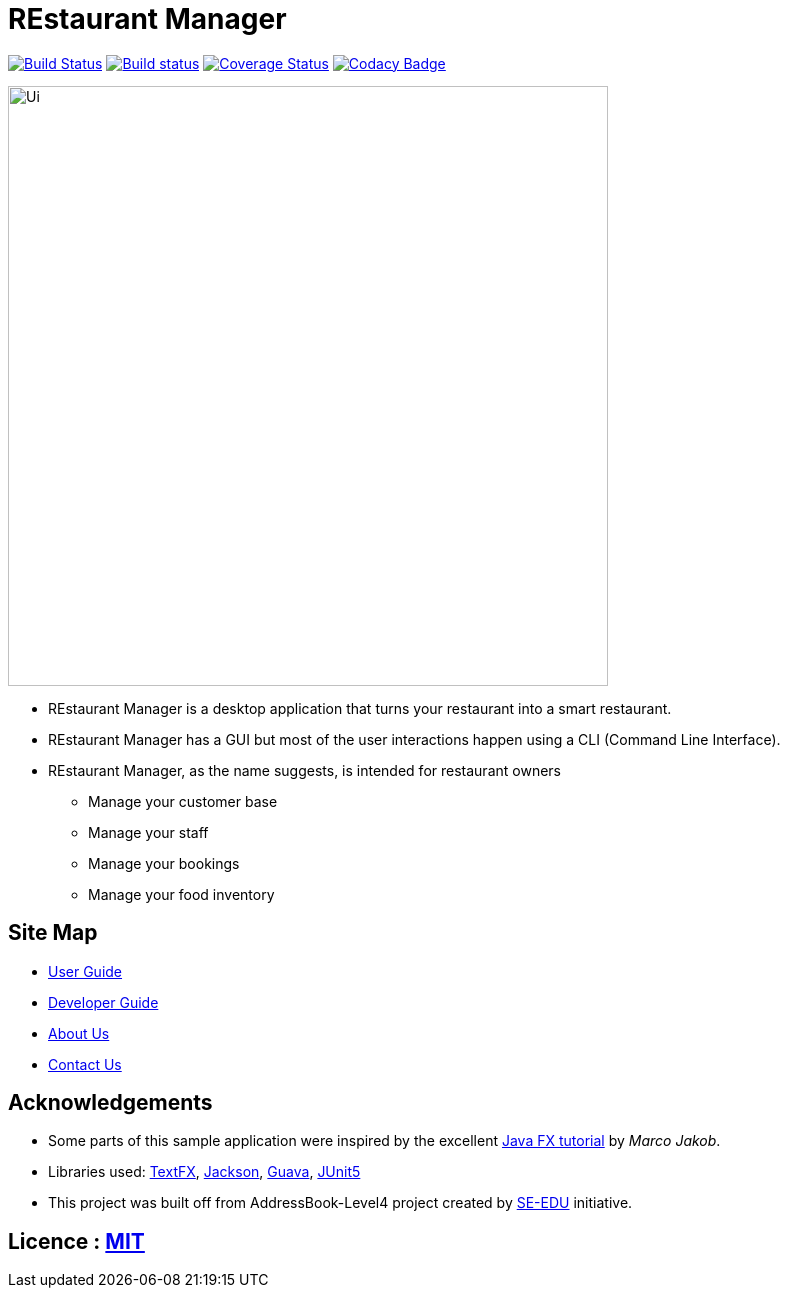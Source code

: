 = REstaurant Manager
ifdef::env-github,env-browser[:relfileprefix: docs/]

https://travis-ci.com/cs2103-ay1819S2-w11-2/main[image:https://travis-ci.com/cs2103-ay1819S2-w11-2/main.svg?branch=master[Build Status]]
https://ci.appveyor.com/project/cs2103-ay1819S2-w11-2/main[image:https://ci.appveyor.com/api/projects/status/9y18s4r61odarx8k?svg=true[Build status]]
https://coveralls.io/github/cs2103-ay1819s2-w11-2/main?branch=master[image:https://coveralls.io/repos/github/cs2103-ay1819s2-w11-2/main/badge.svg?branch=master[Coverage Status]]
https://www.codacy.com/app/damith/addressbook-level4?utm_source=github.com&utm_medium=referral&utm_content=se-edu/addressbook-level4&utm_campaign=Badge_Grade[image:https://api.codacy.com/project/badge/Grade/fc0b7775cf7f4fdeaf08776f3d8e364a[Codacy Badge]]

ifdef::env-github[]
image::docs/images/Ui.png[width="600"]
endif::[]

ifndef::env-github[]
image::images/Ui.png[width="600"]
endif::[]

* REstaurant Manager is a desktop application that turns your restaurant into a smart restaurant.
* REstaurant Manager has a GUI but most of the user interactions happen using a CLI (Command Line Interface).
* REstaurant Manager, as the name suggests, is intended for restaurant owners
** Manage your customer base
** Manage your staff
** Manage your bookings
** Manage your food inventory

== Site Map

* <<UserGuide#, User Guide>>
* <<DeveloperGuide#, Developer Guide>>
* <<AboutUs#, About Us>>
* <<ContactUs#, Contact Us>>

== Acknowledgements

* Some parts of this sample application were inspired by the excellent http://code.makery.ch/library/javafx-8-tutorial/[Java FX tutorial] by
_Marco Jakob_.
* Libraries used: https://github.com/TestFX/TestFX[TextFX], https://github.com/FasterXML/jackson[Jackson], https://github.com/google/guava[Guava], https://github.com/junit-team/junit5[JUnit5]
* This project was built off from AddressBook-Level4 project created by https://github.com/se-edu/[SE-EDU] initiative.

== Licence : link:LICENSE[MIT]
